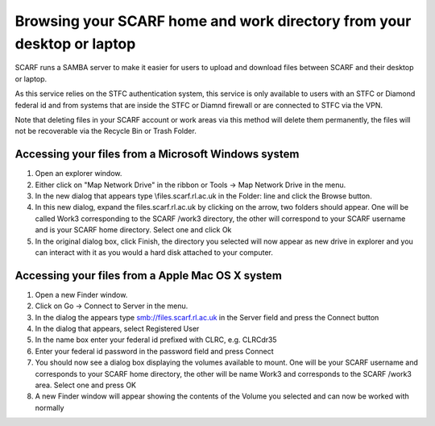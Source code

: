 #######################################################################
Browsing your SCARF home and work directory from your desktop or laptop
#######################################################################

SCARF runs a SAMBA server to make it easier for users to upload and download files between SCARF and their desktop or laptop.

As this service relies on the STFC authentication system, this service is only available to users with an STFC or Diamond federal id and from systems that are inside the STFC or Diamnd firewall or are connected to STFC via the VPN.

Note that deleting files in your SCARF account or work areas via this method will delete them permanently, the files will not be recoverable via the Recycle Bin or Trash Folder.

$$$$$$$$$$$$$$$$$$$$$$$$$$$$$$$$$$$$$$$$$$$$$$$$$$$$
Accessing your files from a Microsoft Windows system
$$$$$$$$$$$$$$$$$$$$$$$$$$$$$$$$$$$$$$$$$$$$$$$$$$$$

1. Open an explorer window.

2. Either click on "Map Network Drive" in the ribbon or Tools -> Map Network Drive in the menu.

3. In the new dialog that appears type \\files.scarf.rl.ac.uk in the Folder: line and click the Browse button.

4. In this new dialog, expand the files.scarf.rl.ac.uk by clicking on the arrow, two folders should appear. One will be called Work3 corresponding to the SCARF /work3 directory, the other will correspond to your SCARF username and is your SCARF home directory. Select one and click Ok

5. In the original dialog box, click Finish, the directory you selected will now appear as new drive in explorer and you can interact with it as you would a hard disk attached to your computer.

$$$$$$$$$$$$$$$$$$$$$$$$$$$$$$$$$$$$$$$$$$$$$$$$$
Accessing your files from a Apple Mac OS X system
$$$$$$$$$$$$$$$$$$$$$$$$$$$$$$$$$$$$$$$$$$$$$$$$$

1. Open a new Finder window.

2. Click on Go -> Connect to Server in the menu.

3. In the dialog the appears type smb://files.scarf.rl.ac.uk in the Server field and press the Connect button

4. In the dialog that appears, select Registered User

5. In the name box enter your federal id prefixed with CLRC\, e.g. CLRC\dr35

6. Enter your federal id password in the password field and press Connect

7. You should now see a dialog box displaying the volumes available to mount. One will be your SCARF username and corresponds to your SCARF home directory, the other will be name Work3 and corresponds to the SCARF /work3 area. Select one and press OK

8. A new Finder window will appear showing the contents of the Volume you selected and can now be worked with normally

